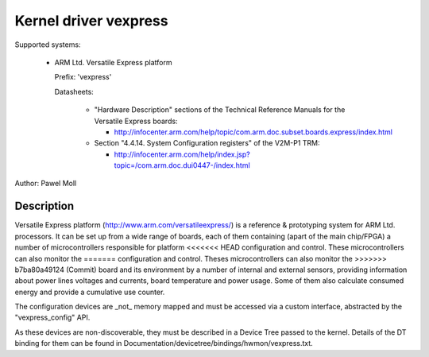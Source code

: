 Kernel driver vexpress
======================

Supported systems:

  * ARM Ltd. Versatile Express platform

    Prefix: 'vexpress'

    Datasheets:

      * "Hardware Description" sections of the Technical Reference Manuals
	for the Versatile Express boards:

	- http://infocenter.arm.com/help/topic/com.arm.doc.subset.boards.express/index.html

      * Section "4.4.14. System Configuration registers" of the V2M-P1 TRM:

	- http://infocenter.arm.com/help/index.jsp?topic=/com.arm.doc.dui0447-/index.html

Author: Pawel Moll

Description
-----------

Versatile Express platform (http://www.arm.com/versatileexpress/) is a
reference & prototyping system for ARM Ltd. processors. It can be set up
from a wide range of boards, each of them containing (apart of the main
chip/FPGA) a number of microcontrollers responsible for platform
<<<<<<< HEAD
configuration and control. These microcontrollers can also monitor the
=======
configuration and control. Theses microcontrollers can also monitor the
>>>>>>> b7ba80a49124 (Commit)
board and its environment by a number of internal and external sensors,
providing information about power lines voltages and currents, board
temperature and power usage. Some of them also calculate consumed energy
and provide a cumulative use counter.

The configuration devices are _not_ memory mapped and must be accessed
via a custom interface, abstracted by the "vexpress_config" API.

As these devices are non-discoverable, they must be described in a Device
Tree passed to the kernel. Details of the DT binding for them can be found
in Documentation/devicetree/bindings/hwmon/vexpress.txt.
